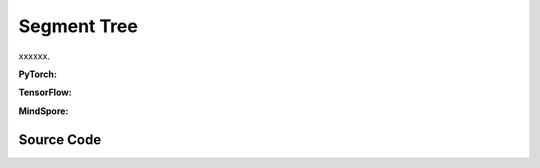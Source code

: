 Segment Tree 
========================================

xxxxxx.

.. raw:: html

    <br><hr>

**PyTorch:**

.. py:class::
  xuance.common.segtree_tool.SegmentTree(capacity, operation, neutral_element)

  :param capacity: xxxxxx.
  :type capacity: xxxxxx
  :param operation: xxxxxx.
  :type operation: xxxxxx
  :param neutral_element: xxxxxx.
  :type neutral_element: xxxxxx

.. py:function::
  xuance.common.segtree_tool.SegmentTree._reduce_helper(start, end, node, node_start, node_end)

  xxxxxx.

  :param start: xxxxxx.
  :type start: xxxxxx
  :param end: xxxxxx.
  :type end: xxxxxx
  :param node: xxxxxx.
  :type node: xxxxxx
  :param node_start: xxxxxx.
  :type node_start: xxxxxx
  :param node_end: xxxxxx.
  :type node_end: xxxxxx
  :return: xxxxxx.
  :rtype: xxxxxx

.. py:function::
  xuance.common.segtree_tool.SegmentTree.reduce(start, end)

  xxxxxx.

  :param start: xxxxxx.
  :type start: xxxxxx
  :param end: xxxxxx.
  :type end: xxxxxx
  :return: xxxxxx.
  :rtype: xxxxxx

.. py:function::
  xuance.common.segtree_tool.SegmentTree.__setitem__(idx, val)

  xxxxxx.

  :param idx: xxxxxx.
  :type idx: xxxxxx
  :param val: xxxxxx.
  :type val: xxxxxx

.. py:function::
  xuance.common.segtree_tool.SegmentTree.__getitem__(idx)

  xxxxxx.

  :param idx: xxxxxx.
  :type idx: xxxxxx
  :return: xxxxxx.
  :rtype: xxxxxx

.. py:class::
  xuance.common.segtree_tool.SumSegmentTree(capacity)

  :param idx: xxxxxx.
  :type idx: xxxxxx

.. py:function::
  xuance.common.segtree_tool.SumSegmentTree.sum(start, end)

  xxxxxx.

  :param start: xxxxxx.
  :type start: xxxxxx
  :param end: xxxxxx.
  :type end: xxxxxx
  :return: xxxxxx.
  :rtype: xxxxxx

  xuance.common.segtree_tool.SumSegmentTree.find_prefixsum_idx(prefixsum)

  xxxxxx.

  :param prefixsum: xxxxxx.
  :type prefixsum: xxxxxx
  :return: xxxxxx.
  :rtype: xxxxxx

.. py:class::
  xuance.common.segtree_tool.MinSegmentTree(capacity)

  :param capacity: xxxxxx.
  :type capacity: xxxxxx

.. py:function::
  xuance.common.segtree_tool.MinSegmentTree.min(start， end)

  xxxxxx.

  :param start: xxxxxx.
  :type start: xxxxxx
  :param end: xxxxxx.
  :type end: xxxxxx
  :return: xxxxxx.
  :rtype: xxxxxx

.. raw:: html

    <br><hr>

**TensorFlow:**

.. raw:: html

    <br><hr>

**MindSpore:**

.. raw:: html

    <br><hr>

Source Code
-----------------

.. tabs::

  .. group-tab:: PyTorch

    .. code-block:: python

        import operator


        class SegmentTree(object):
            def __init__(self, capacity, operation, neutral_element):
                assert capacity > 0 and capacity & (capacity - 1) == 0, "capacity must be positive and a power of 2."
                self._capacity = capacity
                self._value = [neutral_element for _ in range(2 * capacity)]
                self._operation = operation

            def _reduce_helper(self, start, end, node, node_start, node_end):
                if start == node_start and end == node_end:
                    return self._value[node]
                mid = (node_start + node_end) // 2
                if end <= mid:
                    return self._reduce_helper(start, end, 2 * node, node_start, mid)
                else:
                    if mid + 1 <= start:
                        return self._reduce_helper(start, end, 2 * node + 1, mid + 1, node_end)
                    else:
                        return self._operation(
                            self._reduce_helper(start, mid, 2 * node, node_start, mid),
                            self._reduce_helper(mid + 1, end, 2 * node + 1, mid + 1, node_end)
                        )

            def reduce(self, start=0, end=None):
                if end is None:
                    end = self._capacity
                if end < 0:
                    end += self._capacity
                end -= 1
                return self._reduce_helper(start, end, 1, 0, self._capacity - 1)

            def __setitem__(self, idx, val):
                # index of the leaf
                idx += self._capacity
                self._value[idx] = val
                idx //= 2
                while idx >= 1:
                    self._value[idx] = self._operation(
                        self._value[2 * idx],
                        self._value[2 * idx + 1]
                    )
                    idx //= 2

            def __getitem__(self, idx):
                assert 0 <= idx < self._capacity
                return self._value[self._capacity + idx]


        class SumSegmentTree(SegmentTree):
            def __init__(self, capacity):
                super(SumSegmentTree, self).__init__(
                    capacity=capacity,
                    operation=operator.add,
                    neutral_element=0.0
                )

            def sum(self, start=0, end=None):
                """Returns arr[start] + ... + arr[end]"""
                return super(SumSegmentTree, self).reduce(start, end)

            def find_prefixsum_idx(self, prefixsum):
                assert 0 <= prefixsum <= self.sum() + 1e-5
                idx = 1
                while idx < self._capacity:  # while non-leaf
                    if self._value[2 * idx] > prefixsum:
                        idx = 2 * idx
                    else:
                        prefixsum -= self._value[2 * idx]
                        idx = 2 * idx + 1
                return idx - self._capacity


        class MinSegmentTree(SegmentTree):
            def __init__(self, capacity):
                super(MinSegmentTree, self).__init__(
                    capacity=capacity,
                    operation=min,
                    neutral_element=float('inf')
                )

            def min(self, start=0, end=None):
                """Returns min(arr[start], ...,  arr[end])"""

                return super(MinSegmentTree, self).reduce(start, end)



  .. group-tab:: TensorFlow

    .. code-block:: python


  .. group-tab:: MindSpore

    .. code-block:: python




